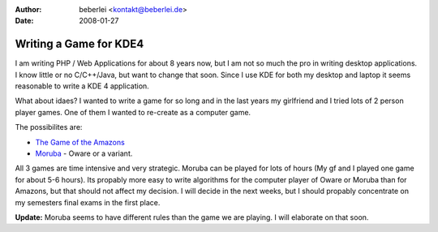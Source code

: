 :author: beberlei <kontakt@beberlei.de>
:date: 2008-01-27

Writing a Game for KDE4
=======================

I am writing PHP / Web Applications for about 8 years now, but I am not
so much the pro in writing desktop applications. I know little or no
C/C++/Java, but want to change that soon. Since I use KDE for both my
desktop and laptop it seems reasonable to write a KDE 4 application.

What about idaes? I wanted to write a game for so long and in the last
years my girlfriend and I tried lots of 2 person player games. One of
them I wanted to re-create as a computer game.

The possibilites are:

-  `The Game of the
   Amazons <http://en.wikipedia.org/wiki/Game_of_the_Amazons>`_
-  `Moruba <http://www.wikimanqala.org/wiki/Moruba>`_ - Oware or a
   variant.

All 3 games are time intensive and very strategic. Moruba can be played
for lots of hours (My gf and I played one game for about 5-6 hours). Its
propably more easy to write algorithms for the computer player of Oware
or Moruba than for Amazons, but that should not affect my decision. I
will decide in the next weeks, but I should propably concentrate on my
semesters final exams in the first place.

**Update:** Moruba seems to have different rules than the game we are
playing. I will elaborate on that soon.
